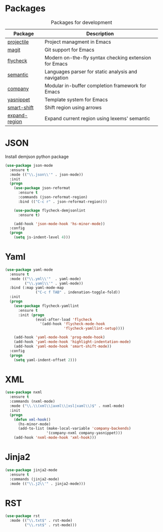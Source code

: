 * Packages
:PROPERTIES:
:CUSTOM_ID: development-packages
:END:

#+NAME: development-packages
#+CAPTION: Packages for development
| Package       | Description                                            |
|---------------+--------------------------------------------------------|
| [[https://github.com/bbatsov/projectile][projectile]]    | Project managment in Emacs                             |
| [[https://github.com/magit/magit][magit]]         | Git support for Emacs                                  |
| [[https://github.com/flycheck/flycheck][flycheck]]      | Modern on-the-fly syntax checking extension for  Emacs |
| [[http://cedet.sourceforge.net/semantic.shtml][semantic]]      | Languages parser for static analysis and navigation    |
| [[https://github.com/company-mode/company-mode][company]]       | Modular in-buffer completion framework for Emacs       |
| [[https://github.com/joaotavora/yasnippet][yasnippet]]     | Template system for Emacs                              |
| [[https://github.com/hbin/smart-shift][smart-shift]]   | Shift region using arrows                              |
| [[https://github.com/magnars/expand-region.el][expand-region]] | Expand current region using lexems' semantic           |

* JSON
  Install demjson python package

  #+BEGIN_SRC emacs-lisp
    (use-package json-mode
      :ensure t
      :mode (("\\.json\\'" . json-mode))
      :init
      (progn
        (use-package json-reformat
          :ensure t
          :commands (json-reformat-region)
          :bind (("C-c r" . json-reformat-region)))

        (use-package flycheck-demjsonlint
          :ensure t)

        (add-hook 'json-mode-hook 'hs-minor-mode))
      :config
      (progn
        (setq js-indent-level 4)))
  #+END_SRC

* Yaml
  #+BEGIN_SRC emacs-lisp
    (use-package yaml-mode
      :ensure t
      :mode (("\\.yml\\'"  . yaml-mode)
             ("\\.yaml\\'" . yaml-mode))
      :bind (:map yaml-mode-map
                  ("C-c f TAB" . indenation-toggle-fold))
      :init
      (progn
        (use-package flycheck-yamllint
          :ensure t
          :init (progn
                  (eval-after-load 'flycheck
                    '(add-hook 'flycheck-mode-hook
                               'flycheck-yamllint-setup))))

        (add-hook 'yaml-mode-hook 'prog-mode-hook)
        (add-hook 'yaml-mode-hook 'highlight-indentation-mode)
        (add-hook 'yaml-mode-hook 'smart-shift-mode))
      :config
      (progn
        (setq yaml-indent-offset 2)))
  #+END_SRC

* XML
  #+BEGIN_SRC emacs-lisp
    (use-package nxml
      :ensure t
      :commands (nxml-mode)
      :mode ("\\.\\(xml\\|axml\\|xsl|xaml\\)$" . nxml-mode)
      :init
      (progn
        (defun xml-hook()
          (hs-minor-mode)
          (add-to-list (make-local-variable 'company-backends)
                       '(company-nxml company-yasnippet)))
        (add-hook 'nxml-mode-hook 'xml-hook)))
  #+END_SRC

* Jinja2
  #+BEGIN_SRC emacs-lisp
    (use-package jinja2-mode
      :ensure t
      :commands (jinja2-mode)
      :mode (("\\.j2\\'" . jinja2-mode)))
  #+END_SRC

* RST
  #+BEGIN_SRC emacs-lisp
    (use-package rst
      :mode (("\\.txt$" . rst-mode)
             ("\\.rst$" . rst-mode)))
  #+END_SRC
